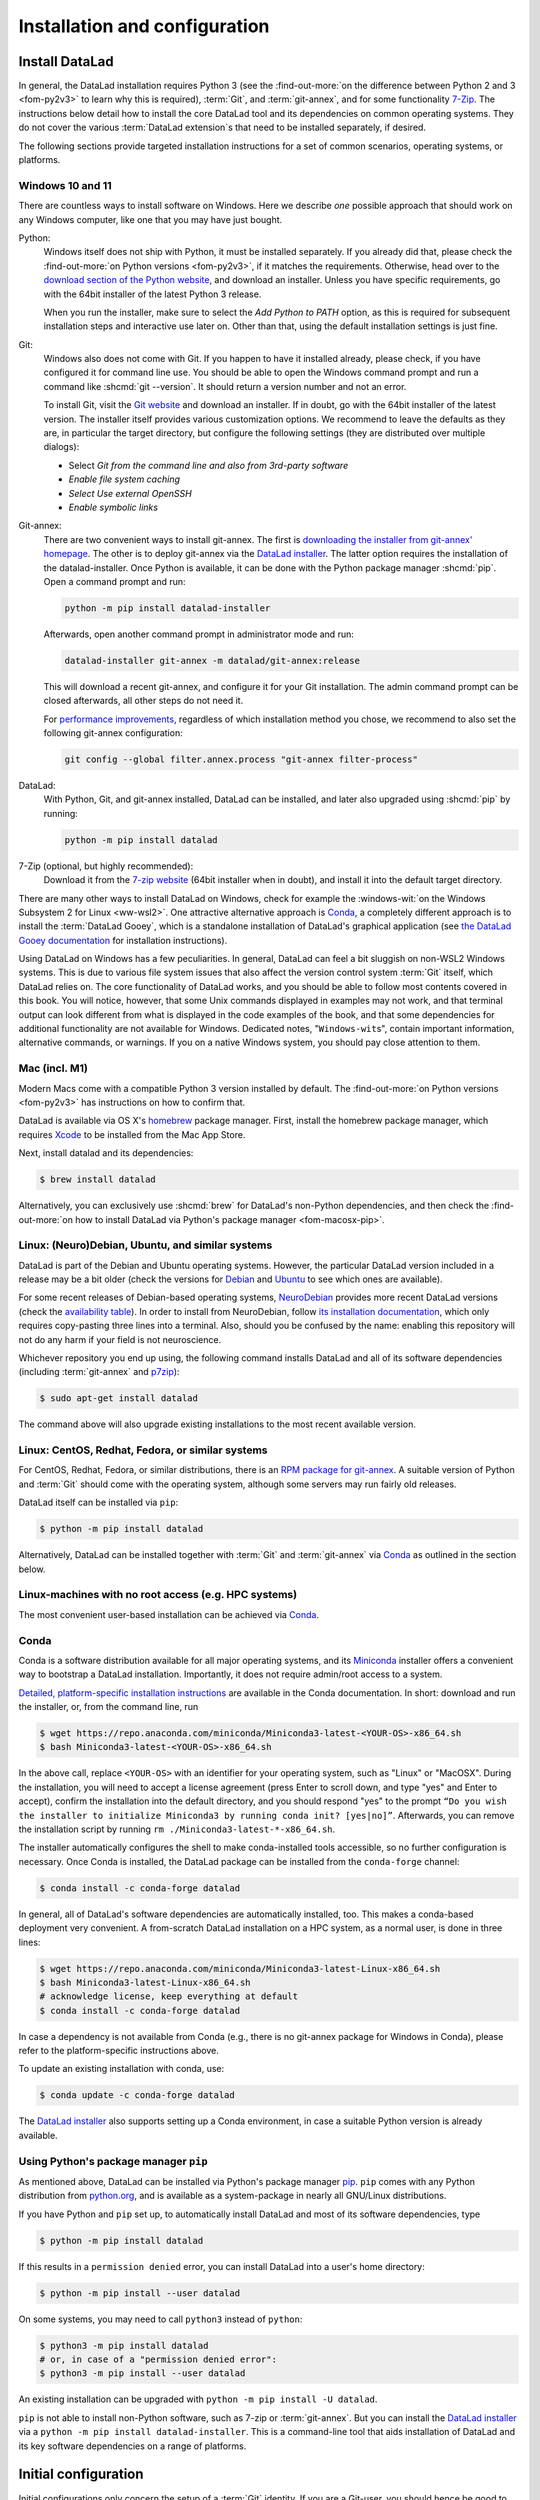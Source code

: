 .. _install:

Installation and configuration
------------------------------

.. image:: /artwork/src/interior_design.svg
   :width: 50%
   :align: center
.. index::
   single: installation; DataLad

Install DataLad
^^^^^^^^^^^^^^^

.. importantnote:: Feedback on installation instructions

   The installation methods presented in this chapter are based on experience
   and have been tested carefully. However, operating systems and other
   software are continuously evolving, and these guides might have become
   outdated. Be sure to check out the online version for up-to-date information.

In general, the DataLad installation requires Python 3 (see the
:find-out-more:`on the difference between Python 2 and 3 <fom-py2v3>` to learn
why this is required), :term:`Git`, and :term:`git-annex`, and for some
functionality `7-Zip <https://7-zip.org>`_.  The instructions below detail how
to install the core DataLad tool and its dependencies on common operating
systems. They do not cover the various :term:`DataLad extension`\s that need to be installed separately, if desired.

.. index::
   pair: determine version; with Python
.. find-out-more:: Python 2, Python 3, what's the difference?
   :name: fom-py2v3
   :float: tb

   DataLad requires Python 3.8, or a more recent version, to be installed on your system.
   The easiest way to verify that this is the case is to open a terminal and type :shcmd:`python` to start a Python session:

   .. code-block:: bash

     $ python
     Python 3.9.1+ (default, Jan 20 2021, 14:49:22)
     [GCC 10.2.1 20210110] on linux
     Type "help", "copyright", "credits" or "license" for more information.
     >>>

   If this fails, or reports a Python version with a leading ``2``, such as ``Python 2.7.18``, try starting :shcmd:`python3`, which some systems use to disambiguate between Python 2 and Python 3.
   If this fails, too, you need to obtain a recent release of Python 3. On Windows, attempting to run commands that are not installed might cause a Windows Store window to pop up.
   If this happens, Python may not yet be installed. Please check the `Windows 10 and 11`_ installation instructions, and *do not* install Python via the Windows Store.

   Python 2 is an outdated, in technical terms "deprecated", version of Python.
   Although it still exist as the default Python version on many systems, it is no longer maintained since 2020, and thus, most software has dropped support for Python 2.
   If you only run Python 2 on your system, most Python software, including DataLad, will be incompatible, and hence unusable,  resulting in errors during installation and execution.

   But does that mean that you should uninstall Python 2?  **No**!  Keep it installed, especially if you are using Linux or MacOS.
   Python 2 existed for 20 years and numerous software has been written for it.
   It is quite likely that some basic operating system components or legacy software on your computer is depending on it, and uninstalling a preinstalled Python 2 from your system will likely render it unusable.
   Install Python 3, and have both versions coexist peacefully.

The following sections provide targeted installation instructions for a set of
common scenarios, operating systems, or platforms.

.. image:: ../artwork/src/install.svg
   :align: center
   :width: 50%
   :alt: Cartoon of a person sitting on the floor in front of a laptop

.. index::
   pair: install DataLad; on Windows

Windows 10 and 11
"""""""""""""""""

There are countless ways to install software on Windows. Here we describe *one*
possible approach that should work on any Windows computer, like one that you
may have just bought.

Python:
    .. index::
       pair: install Python; on Windows
       single: installation; Python

    Windows itself does not ship with Python, it must be installed separately.
    If you already did that, please check the :find-out-more:`on Python
    versions <fom-py2v3>`, if it matches the requirements. Otherwise, head over
    to the `download section of the Python website
    <https://www.python.org/downloads>`_, and download an installer. Unless you
    have specific requirements, go with the 64bit installer of the latest
    Python 3 release.

    .. windows-wit:: Avoid installing Python from the Windows store

       We recommend to **not** install Python via the Windows store, even if it
       opens after you typed :shcmd:`python`, as this version requires
       additional configurations by hand (in particular of your ``$PATH``
       :term:`environment variable`).

    When you run the installer, make sure to select the *Add Python to PATH* option,
    as this is required for subsequent installation steps and interactive use later on.
    Other than that, using the default installation settings is just fine.

    .. windows-wit:: Verify Python installation

       It is not uncommon for multiple Python installations to co-exist on a Windows machine, because particular applications can ship their own.
       Such alternative installations may even be or become the default.
       This can cause confusing behavior, because each Python installation will have different package versions installed.

       To verify if there are multiple installations, open the windows command line ``cmd.exe`` and run ``where python``.
       This will list all variants of ``python.exe``.
       There will be one in ``WindowsApps``, which is only a link to the Windows app store.
       Make sure the Python version that you installed is listed too.

       If there are multiple Python installation, you can tell which one is default by running this command in ``cmd.exe``::

         python -c "import sys; print(sys.executable)"

       This will print the path of the default ``python.exe``.
       If the output is not matching the expected Python installation, likely the ``$PATH`` environment variable needs to be adjusted.
       This can be done in the Windows system properties.
       It is sufficient to move the entries created by the Python installer to the start of the declaration list.

Git:
    .. index::
       pair: install Git; on Windows
       single: installation; Git

    Windows also does not come with Git. If you happen to have it installed already,
    please check, if you have configured it for command line use. You should be able
    to open the Windows command prompt and run a command like :shcmd:`git --version`.
    It should return a version number and not an error.

    To install Git, visit the `Git website <https://git-scm.com/download/win>`_ and
    download an installer. If in doubt, go with the 64bit installer of the latest
    version. The installer itself provides various customization options. We
    recommend to leave the defaults as they are, in particular the target
    directory, but configure the following settings (they are distributed over
    multiple dialogs):

    - Select *Git from the command line and also from 3rd-party software*
    - *Enable file system caching*
    - *Select Use external OpenSSH*
    - *Enable symbolic links*


Git-annex:
    .. index::
       pair: install git-annex; on Windows
       single: installation; git-annex

    There are two convenient ways to install git-annex. The first is `downloading the installer from git-annex' homepage <https://git-annex.branchable.com/install/Windows>`_. The other is to deploy git-annex via the `DataLad installer`_.
    The latter option requires the installation of the datalad-installer.
    Once Python is available, it can be done with the Python package manager
    :shcmd:`pip`. Open a command prompt and run:

    .. code-block:: bat

      python -m pip install datalad-installer

    Afterwards, open another command prompt in administrator mode and run:

    .. code-block:: bat

      datalad-installer git-annex -m datalad/git-annex:release

    This will download a recent git-annex, and configure it for your Git installation.
    The admin command prompt can be closed afterwards, all other steps do not need it.

    For `performance improvements <https://git-annex.branchable.com/projects/datalad/bugs-done/Windows__58___substantial_per-file_cost_for___96__add__96__>`_, regardless of which installation method you chose, we recommend to also set the following git-annex configuration:

    .. code-block:: bat

      git config --global filter.annex.process "git-annex filter-process"

DataLad:
    With Python, Git, and git-annex installed, DataLad can be installed, and later also
    upgraded using :shcmd:`pip` by running:

    .. code-block:: bat

      python -m pip install datalad

7-Zip (optional, but highly recommended):
    .. index::
       pair: install 7-zip; on Windows
       single: installation; 7-Zip

    Download it from the `7-zip website <https://7-zip.org>`_ (64bit
    installer when in doubt), and install it into the default target directory.

There are many other ways to install DataLad on Windows, check for example the
:windows-wit:`on the Windows Subsystem 2 for Linux <ww-wsl2>`.
One attractive alternative approach is Conda_, a completely different approach is to install the :term:`DataLad Gooey`, which is a standalone installation of DataLad's graphical application (see `the DataLad Gooey documentation <https://docs.datalad.org/projects/gooey>`_ for installation instructions).

.. index::
   pair: install DataLad; on WSL2
.. windows-wit:: Install DataLad using the Windows Subsystem 2 for Linux
   :name: ww-wsl2

   With the Windows Subsystem for Linux, you will be able to use a Unix system
   despite being on Windows.  You need to have a recent build of Windows in
   order to get WSL2 -- we do not recommend WSL1.

   You can find out how to install the Windows Subsystem for Linux at
   `docs.microsoft.com <https://learn.microsoft.com/en-us/windows/wsl/install>`_.
   Afterwards, proceed with your installation as described in the installation instructions
   for Linux.

Using DataLad on Windows has a few peculiarities. In general, DataLad can feel a bit
sluggish on non-WSL2 Windows systems. This is due to various file system issues
that also affect the version control system :term:`Git` itself, which DataLad
relies on. The core functionality of DataLad works, and you should be able to
follow most contents covered in this book.  You will notice, however, that some
Unix commands displayed in examples may not work, and that terminal output can
look different from what is displayed in the code examples of the book, and
that some dependencies for additional functionality are not available for
Windows. Dedicated notes,
"``Windows-wit``\s", contain important information, alternative commands, or
warnings. If you on a native Windows system, you should pay close
attention to them.

.. index::
   pair: install DataLad; on Mac
.. _mac:

Mac (incl. M1)
""""""""""""""

Modern Macs come with a compatible Python 3 version installed by default. The
:find-out-more:`on Python versions <fom-py2v3>` has instructions on how to
confirm that.

DataLad is available via OS X's `homebrew <https://brew.sh>`_ package manager.
First, install the homebrew package manager, which requires `Xcode
<https://apps.apple.com/us/app/xcode/id497799835>`_ to be installed from the
Mac App Store.

Next, install datalad and its dependencies:

.. code-block:: bash

   $ brew install datalad

Alternatively, you can exclusively use :shcmd:`brew` for DataLad's non-Python
dependencies, and then check the :find-out-more:`on how to install DataLad via
Python's package manager <fom-macosx-pip>`.

.. find-out-more:: Install DataLad via pip on macOS
   :name: fom-macosx-pip
   :float: tb

   If Git/git-annex are installed already (via brew), DataLad can also be
   installed via Python's package manager ``pip``, which should be installed
   by default on your system:

   .. code-block:: bash

     $ python -m pip install datalad

   Some macOS versions may use ``python3`` instead of ``python`` -- use :term:`tab
   completion` to find out which is installed.

   Recent macOS versions may warn after installation that scripts were installed
   into locations that were not on ``PATH``:

   .. code-block:: text

     The script chardetect is installed in
     '/Users/MYUSERNAME/Library/Python/3.11/bin' which is not on PATH.
     Consider adding this directory to PATH or, if you prefer to
     suppress this warning, use --no-warn-script-location.

   To fix this, add these paths to the ``$PATH`` environment variable.
   You can do this for your own user account by adding something like the following
   to the *profile* file of your shell (exchange the user name accordingly):

   .. code-block:: bash

      export PATH=$PATH:/Users/MYUSERNAME/Library/Python/3.11/bin

   If you use a :term:`bash` shell, this may be ``~/.bashrc`` or
   ``~/.bash_profile``, if you are using a :term:`zsh` shell, it may be
   ``~/.zshrc`` or ``~/.zprofile``. Find out which shell you are using by
   typing ``echo $SHELL`` into your terminal.

   Alternatively, you could configure it *system-wide*, i.e., for all users of
   your computer by adding the path
   ``/Users/MYUSERNAME/Library/Python/3.11/bin`` to the file ``/etc/paths``,
   e.g., with the editor :term:`nano` (requires using ``sudo`` and authenticating
   with your password):

   .. code-block:: bash

      sudo nano /etc/paths

   The contents of this file could look like this afterwards (the last line was
   added):

   .. code-block:: bash

       /usr/local/bin
       /usr/bin
       /bin
       /usr/sbin
       /sbin
       /Users/MYUSERNAME/Library/Python/3.11/bin

.. index::
   pair: install DataLad; on Debian/Ubuntu

Linux: (Neuro)Debian, Ubuntu, and similar systems
"""""""""""""""""""""""""""""""""""""""""""""""""

DataLad is part of the Debian and Ubuntu operating systems. However, the
particular DataLad version included in a release may be a bit older (check the
versions for `Debian <https://packages.debian.org/datalad>`_ and `Ubuntu
<https://packages.ubuntu.com/datalad>`_ to see which ones are available).

For some recent releases of Debian-based operating systems, `NeuroDebian
<https://neuro.debian.net>`_ provides more recent DataLad versions (check the
`availability table <https://neuro.debian.net/pkgs/datalad.html>`_).  In order to
install from NeuroDebian, follow `its installation documentation
<https://neuro.debian.net/install_pkg.html?p=datalad>`_, which only requires
copy-pasting three lines into a terminal.  Also, should you be confused by the
name: enabling this repository will not do any harm if your field is not
neuroscience.

Whichever repository you end up using, the following command installs DataLad
and all of its software dependencies (including :term:`git-annex` and `p7zip <https://p7zip.sourceforge.net>`_):

.. code-block:: bash

   $ sudo apt-get install datalad

The command above will also upgrade existing installations to the most recent
available version.

.. index::
   pair: install DataLad; on Redhat/Fedora

Linux: CentOS, Redhat, Fedora, or similar systems
"""""""""""""""""""""""""""""""""""""""""""""""""

For CentOS, Redhat, Fedora, or similar distributions, there is an `RPM package for git-annex <https://git-annex.branchable.com/install/rpm_standalone>`_.  A
suitable version of Python and :term:`Git` should come with the operating
system, although some servers may run fairly old releases.

DataLad itself can be installed via ``pip``:

.. code-block:: bash

   $ python -m pip install datalad

Alternatively, DataLad can be installed together with :term:`Git` and
:term:`git-annex` via Conda_ as outlined in the section below.

.. index::
   pair: install DataLad; on HPC
.. _norootinstall:

Linux-machines with no root access (e.g. HPC systems)
"""""""""""""""""""""""""""""""""""""""""""""""""""""

The most convenient user-based installation can be achieved via Conda_.

.. index::
   pair: install DataLad; with Conda
.. _conda:

Conda
"""""

Conda is a software distribution available for all major operating systems, and
its `Miniconda <https://docs.conda.io/miniconda.html>`_ installer
offers a convenient way to bootstrap a DataLad installation. Importantly, it
does not require admin/root access to a system.

`Detailed, platform-specific installation instructions
<https://docs.conda.io/projects/conda/en/latest/user-guide/install/index.html>`_ are available
in the Conda documentation. In short: download and run the installer, or, from
the command line, run

.. code-block:: bash

   $ wget https://repo.anaconda.com/miniconda/Miniconda3-latest-<YOUR-OS>-x86_64.sh
   $ bash Miniconda3-latest-<YOUR-OS>-x86_64.sh

In the above call, replace ``<YOUR-OS>`` with an identifier for your operating
system, such as "Linux" or "MacOSX".  During the installation, you will need to
accept a license agreement (press Enter to scroll down, and type "yes" and
Enter to accept), confirm the installation into the default directory, and you
should respond "yes" to the prompt ``“Do you wish the installer to initialize
Miniconda3 by running conda init? [yes|no]”``.  Afterwards, you can remove the
installation script by running ``rm ./Miniconda3-latest-*-x86_64.sh``.

The installer automatically configures the shell to make conda-installed tools
accessible, so no further configuration is necessary.  Once Conda is installed,
the DataLad package can be installed from the ``conda-forge`` channel:

.. code-block:: bash

  $ conda install -c conda-forge datalad

In general, all of DataLad's software dependencies are automatically installed, too.
This makes a conda-based deployment very convenient. A from-scratch DataLad installation
on a HPC system, as a normal user, is done in three lines:

.. code-block:: bash

  $ wget https://repo.anaconda.com/miniconda/Miniconda3-latest-Linux-x86_64.sh
  $ bash Miniconda3-latest-Linux-x86_64.sh
  # acknowledge license, keep everything at default
  $ conda install -c conda-forge datalad

In case a dependency is not available from Conda (e.g., there is no git-annex
package for Windows in Conda), please refer to the platform-specific
instructions above.

To update an existing installation with conda, use:

.. code-block:: bash

  $ conda update -c conda-forge datalad

The `DataLad installer`_ also supports setting up a Conda environment, in case
a suitable Python version is already available.

.. index::
   pair: install DataLad; with pip
.. _pipinstall:

Using Python's package manager ``pip``
""""""""""""""""""""""""""""""""""""""

As mentioned above, DataLad can be installed via Python's package manager `pip
<https://pip.pypa.io>`_.  ``pip`` comes with any Python distribution
from `python.org <https://www.python.org>`_, and is available as a system-package
in nearly all GNU/Linux distributions.

If you have Python and ``pip`` set up, to automatically install DataLad and
most of its software dependencies, type

.. code-block:: bash

   $ python -m pip install datalad

If this results in a ``permission denied`` error, you can install DataLad into
a user's home directory:

.. code-block:: bash

   $ python -m pip install --user datalad

On some systems, you may need to call ``python3`` instead of ``python``:

.. code-block:: bash

   $ python3 -m pip install datalad
   # or, in case of a "permission denied error":
   $ python3 -m pip install --user datalad

An existing installation can be upgraded with ``python -m pip install -U datalad``.

``pip`` is not able to install non-Python software, such as 7-zip or
:term:`git-annex`.  But you can install the `DataLad installer`_ via a ``python -m pip install datalad-installer``. This is a command-line tool that aids installation
of DataLad and its key software dependencies on a range of platforms.

.. index:: ! configure user identity; with Git
.. _installconfig:

Initial configuration
^^^^^^^^^^^^^^^^^^^^^

Initial configurations only concern the setup of a :term:`Git` identity. If you
are a Git-user, you should hence be good to go.

.. figure:: ../artwork/src/gitidentity.svg
   :width: 70%

If you have not used the version control system Git before, you will need to
tell Git some information about you. This needs to be done only once.
In the following example, exchange ``Bob McBobFace`` with your own name, and
``bob@example.com`` with your own email address.

.. code-block:: bash

   # enter your home directory using the ~ shortcut
   $ cd ~
   $ git config --global --add user.name "Bob McBobFace"
   $ git config --global --add user.email bob@example.com

This information is used to track changes in the DataLad projects you will
be working on. Based on this information, changes you make are associated
with your name and email address, and you should use a real email address
and name -- it does not establish a lot of trust nor is it helpful after a few
years if your history, especially in a collaborative project, shows
that changes were made by ``Anonymous`` with the email
``youdontgetmy@email.fu``.
And do not worry, you won't get any emails from Git or DataLad.


.. _DataLad installer: https://github.com/datalad/datalad-installer
